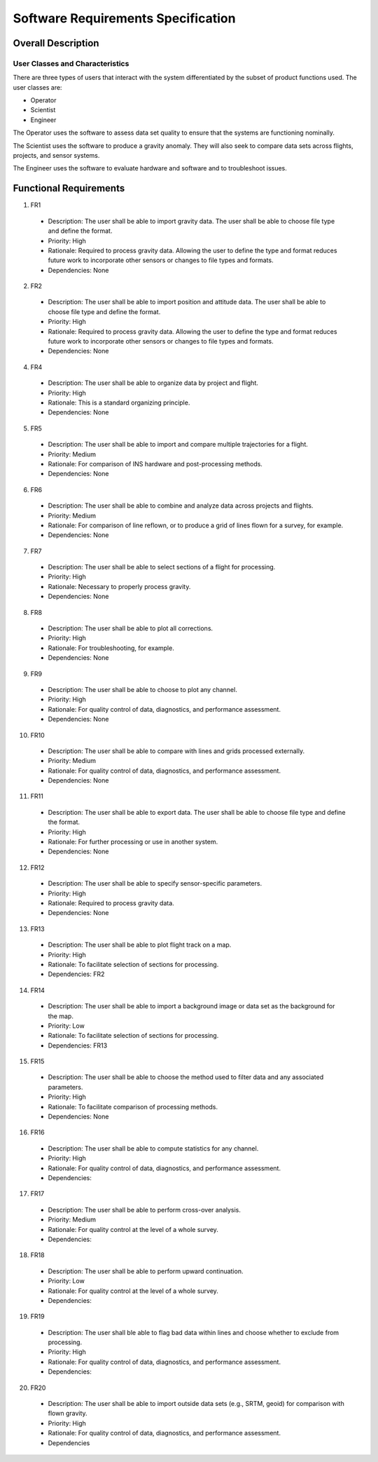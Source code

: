 ===================================
Software Requirements Specification
===================================

Overall Description
===================

User Classes and Characteristics
--------------------------------
There are three types of users that interact with the system differentiated by
the subset of product functions used.  The user classes are:

- Operator
- Scientist
- Engineer

The Operator uses the software to assess data set quality to ensure that the
systems are functioning nominally.

The Scientist uses the software to produce a gravity anomaly.  They will
also seek to compare data sets across flights, projects, and sensor systems.

The Engineer uses the software to evaluate hardware and software and to troubleshoot issues.

Functional Requirements
=======================

1. FR1

  - Description: The user shall be able to import gravity data. The user shall be able to choose file type and define the format.
  - Priority: High
  - Rationale: Required to process gravity data. Allowing the user to define the type and format reduces future work to incorporate other sensors or changes to file types and formats.
  - Dependencies: None

2. FR2

  - Description: The user shall be able to import position and attitude data. The user shall be able to choose file type and define the format.
  - Priority: High
  - Rationale: Required to process gravity data. Allowing the user to define the type and format reduces future work to incorporate other sensors or changes to file types and formats.
  - Dependencies: None

4. FR4

  - Description: The user shall be able to organize data by project and flight.
  - Priority: High
  - Rationale: This is a standard organizing principle.
  - Dependencies: None

5. FR5

  - Description: The user shall be able to import and compare multiple trajectories for a flight.
  - Priority: Medium
  - Rationale: For comparison of INS hardware and post-processing methods.
  - Dependencies: None

6. FR6

  - Description: The user shall be able to combine and analyze data across projects and flights.
  - Priority: Medium
  - Rationale: For comparison of line reflown, or to produce a grid of lines flown for a survey, for example.
  - Dependencies: None

7. FR7

  - Description: The user shall be able to select sections of a flight for processing.
  - Priority: High
  - Rationale: Necessary to properly process gravity.
  - Dependencies: None

8. FR8

  - Description: The user shall be able to plot all corrections.
  - Priority: High
  - Rationale: For troubleshooting, for example.
  - Dependencies: None

9. FR9

  - Description: The user shall be able to choose to plot any channel.
  - Priority: High
  - Rationale: For quality control of data, diagnostics, and performance assessment.
  - Dependencies: None

10. FR10

  - Description: The user shall be able to compare with lines and grids processed externally.
  - Priority: Medium
  - Rationale: For quality control of data, diagnostics, and performance assessment.
  - Dependencies: None

11. FR11

  - Description: The user shall be able to export data. The user shall be able to choose file type and define the format.
  - Priority: High
  - Rationale: For further processing or use in another system.
  - Dependencies: None

12. FR12

  - Description: The user shall be able to specify sensor-specific parameters.
  - Priority: High
  - Rationale: Required to process gravity data.
  - Dependencies: None

13. FR13

  - Description: The user shall be able to plot flight track on a map.
  - Priority: High
  - Rationale: To facilitate selection of sections for processing.
  - Dependencies: FR2

14. FR14

  - Description: The user shall be able to import a background image or data set as the background for the map.
  - Priority: Low
  - Rationale: To facilitate selection of sections for processing.
  - Dependencies: FR13

15. FR15

  - Description: The user shall be able to choose the method used to filter data and any associated parameters.
  - Priority: High
  - Rationale: To facilitate comparison of processing methods.
  - Dependencies: None

16. FR16

  - Description: The user shall be able to compute statistics for any channel.
  - Priority: High
  - Rationale: For quality control of data, diagnostics, and performance assessment.
  - Dependencies:

17. FR17

  - Description: The user shall be able to perform cross-over analysis.
  - Priority: Medium
  - Rationale: For quality control at the level of a whole survey.
  - Dependencies:

18. FR18

  - Description: The user shall be able to perform upward continuation.
  - Priority: Low
  - Rationale: For quality control at the level of a whole survey.
  - Dependencies:

19. FR19

  - Description: The user shall ble able to flag bad data within lines and choose whether to exclude from processing.
  - Priority: High
  - Rationale: For quality control of data, diagnostics, and performance assessment.
  - Dependencies:

20. FR20

  - Description: The user shall be able to import outside data sets (e.g., SRTM, geoid) for comparison with flown gravity.
  - Priority: High
  - Rationale: For quality control of data, diagnostics, and performance assessment.
  - Dependencies
